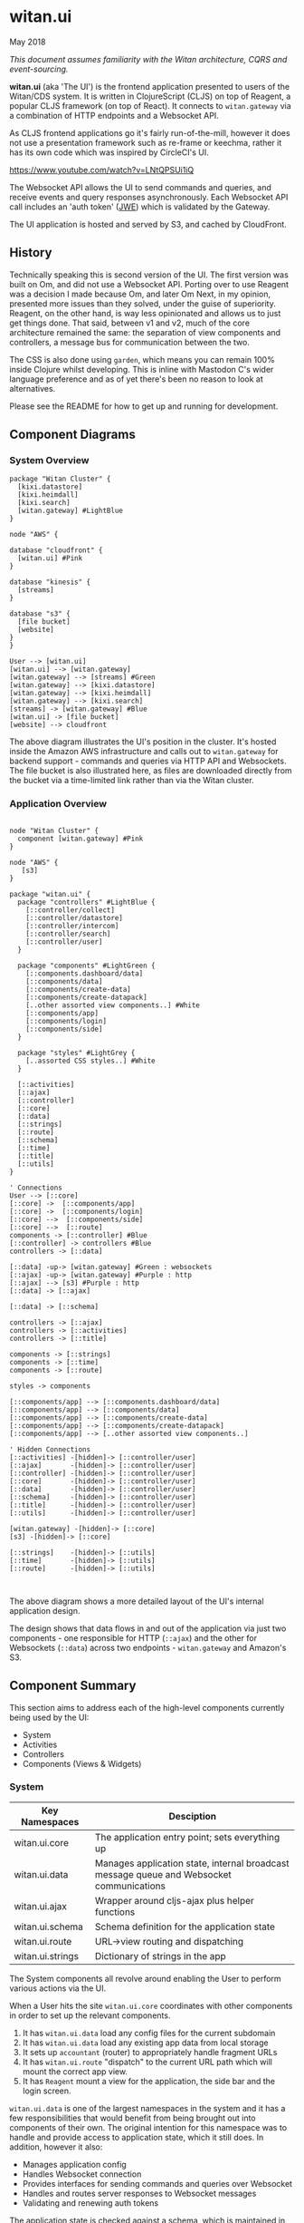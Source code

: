 * witan.ui

**** May 2018

/This document assumes familiarity with the Witan architecture, CQRS and event-sourcing./

*witan.ui* (aka 'The UI') is the frontend application presented to users of the Witan/CDS system. It is written in ClojureScript (CLJS) on top of
Reagent, a popular CLJS framework (on top of React). It connects to ~witan.gateway~ via a combination of HTTP endpoints and a Websocket API.

As CLJS frontend applications go it's fairly run-of-the-mill, however it does not use a presentation framework such as re-frame or keechma, rather it has
its own code which was inspired by CircleCI's UI.

https://www.youtube.com/watch?v=LNtQPSUi1iQ

The Websocket API allows the UI to send commands and queries, and receive events and query responses asynchronously. Each Websocket API call includes
an 'auth token' ([[https://funcool.github.io/buddy-auth/latest/#encrypted-jwt][JWE]]) which is validated by the Gateway.

The UI application is hosted and served by S3, and cached by CloudFront.

** History

Technically speaking this is second version of the UI. The first version was built on Om, and did not use a Websocket API. Porting over to use Reagent was
a decision I made because Om, and later Om Next, in my opinion, presented more issues than they solved, under the guise of superiority. Reagent, on the
other hand, is way less opinionated and allows us to just get things done. That said, between v1 and v2, much of the core architecture remained the same:
the separation of view components and controllers, a message bus for communication between the two.

The CSS is also done using ~garden~, which means you can remain 100% inside Clojure whilst developing. This is inline with Mastodon C's wider language
preference and as of yet there's been no reason to look at alternatives.

Please see the README for how to get up and running for development.

** Component Diagrams

*** System Overview

#+BEGIN_SRC plantuml :file docs/components.png :results silent
package "Witan Cluster" {
  [kixi.datastore]
  [kixi.heimdall]
  [kixi.search]
  [witan.gateway] #LightBlue
}

node "AWS" {

database "cloudfront" {
  [witan.ui] #Pink
}

database "kinesis" {
  [streams]
}

database "s3" {
  [file bucket]
  [website]
}
}

User --> [witan.ui]
[witan.ui] --> [witan.gateway]
[witan.gateway] --> [streams] #Green
[witan.gateway] --> [kixi.datastore]
[witan.gateway] --> [kixi.heimdall]
[witan.gateway] --> [kixi.search]
[streams] -> [witan.gateway] #Blue
[witan.ui] -> [file bucket]
[website] --> cloudfront
#+END_SRC

[[file:docs/components.png]]

The above diagram illustrates the UI's position in the cluster. It's hosted inside the Amazon AWS infrastructure and calls out to ~witan.gateway~ for
backend support - commands and queries via HTTP API and Websockets. The file bucket is also illustrated here, as files are downloaded directly from the
bucket via a time-limited link rather than via the Witan cluster.

*** Application Overview

#+BEGIN_SRC plantuml :file docs/application.png :results silent

    node "Witan Cluster" {
      component [witan.gateway] #Pink
    }

    node "AWS" {
       [s3]
    }

    package "witan.ui" {
      package "controllers" #LightBlue {
        [::controller/collect]
        [::controller/datastore]
        [::controller/intercom]
        [::controller/search]
        [::controller/user]
      }

      package "components" #LightGreen {
        [::components.dashboard/data]
        [::components/data]
        [::components/create-data]
        [::components/create-datapack]
        [..other assorted view components..] #White
        [::components/app]
        [::components/login]
        [::components/side]
      }

      package "styles" #LightGrey {
        [..assorted CSS styles..] #White
      }

      [::activities]
      [::ajax]
      [::controller]
      [::core]
      [::data]
      [::strings]
      [::route]
      [::schema]
      [::time]
      [::title]
      [::utils]
    }

    ' Connections
    User --> [::core]
    [::core] ->  [::components/app]
    [::core] ->  [::components/login]
    [::core] -->  [::components/side]
    [::core] -->  [::route]
    components -> [::controller] #Blue
    [::controller] -> controllers #Blue
    controllers -> [::data]

    [::data] -up-> [witan.gateway] #Green : websockets
    [::ajax] -up-> [witan.gateway] #Purple : http
    [::ajax] --> [s3] #Purple : http
    [::data] -> [::ajax]

    [::data] -> [::schema]

    controllers -> [::ajax]
    controllers -> [::activities]
    controllers -> [::title]

    components -> [::strings]
    components -> [::time]
    components -> [::route]

    styles -> components

    [::components/app] --> [::components.dashboard/data]
    [::components/app] --> [::components/data]
    [::components/app] --> [::components/create-data]
    [::components/app] --> [::components/create-datapack]
    [::components/app] --> [..other assorted view components..]

    ' Hidden Connections
    [::activities] -[hidden]-> [::controller/user]
    [::ajax]       -[hidden]-> [::controller/user]
    [::controller] -[hidden]-> [::controller/user]
    [::core]       -[hidden]-> [::controller/user]
    [::data]       -[hidden]-> [::controller/user]
    [::schema]     -[hidden]-> [::controller/user]
    [::title]      -[hidden]-> [::controller/user]
    [::utils]      -[hidden]-> [::controller/user]

    [witan.gateway] -[hidden]-> [::core]
    [s3] -[hidden]-> [::core]

    [::strings]    -[hidden]-> [::utils]
    [::time]       -[hidden]-> [::utils]
    [::route]      -[hidden]-> [::utils]


#+END_SRC

[[file:docs/application.png]]

The above diagram shows a more detailed layout of the UI's internal application design.

The design shows that data flows in and out of the application via just two components - one responsible for HTTP (~::ajax~) and the other for Websockets (~::data~)
across two endpoints - ~witan.gateway~ and Amazon's S3.

** Component Summary

This section aims to address each of the high-level components currently being used by the UI:
- System
- Activities
- Controllers
- Components (Views & Widgets)


*** System

| Key Namespaces      | Desciption                                                                               |
|---------------------+------------------------------------------------------------------------------------------|
| witan.ui.core       | The application entry point; sets everything up                                          |
| witan.ui.data       | Manages application state, internal broadcast message queue and Websocket communications |
| witan.ui.ajax       | Wrapper around cljs-ajax plus helper functions                                           |
| witan.ui.schema     | Schema definition for the application state                                              |
| witan.ui.route      | URL->view routing and dispatching                                                        |
| witan.ui.strings    | Dictionary of strings in the app                                                         |

The System components all revolve around enabling the User to perform various actions via the UI.

When a User hits the site ~witan.ui.core~ coordinates with other components in order to set up the relevant components.
 1. It has ~witan.ui.data~ load any config files for the current subdomain
 2. It has ~witan.ui.data~ load any existing app data from local storage
 3. It sets up ~accountant~ (router) to appropriately handle fragment URLs
 4. It has ~witan.ui.route~ "dispatch" to the current URL path which will mount the correct app view.
 5. It has ~Reagent~ mount a view for the application, the side bar and the login screen.

~witan.ui.data~ is one of the largest namespaces in the system and it has a few responsibilities that would benefit from being brought out into components of their
own. The original intention for this namespace was to handle and provide access to application state, which it still does. In addition, however it also:
- Manages application config
- Handles Websocket connection
- Provides interfaces for sending commands and queries over Websocket
- Handles and routes server responses to Websocket messages
- Validating and renewing auth tokens

The application state is checked against a schema, which is maintained in ~witan.ui.schema~. If application data is loaded from local storage and /doesn't/ match
this schema then it's discarded and the user is logged out. This is a way to ensure that schema changes are adhered to - if the application has been updated and a
schema change has been made then the user can't continue with old data.

One of responsibilities of ~witan.ui.data~ is the internal broadcast message queue. It's implemented using core.async ~pub~ and ~sub~ functions and exposes an
interface which lets any components in the UI 'subscribe' to 'topics'. Similarly, any component can 'publish' a message on that topic. This is useful for messages
such as 'route changed' or 'user logged in' which might cause certain controllers to send off commands, for example.

The UI should attempt, as much as possible, to provide URLs for content where it makes sense to do so. It's required, therefore, that a fairly comprehensive router
is in place and this lives in ~witan.ui.route~, provided by juxt's ~bidi~ library. It also handles query parameters, reverse path lookups (~path-for~) and navigating.

Finally, rather than litter the View components and Widgets with raw strings, all strings are placed in a large map inside ~witan.ui.strings~. It provides an
interface for retrieving strings by keyword and also allows developers to build strings from vectors of keywords (see ~:string/api-failure~).

*** Activities

| Key Namespaces      | Desciption                                                         |
|---------------------+--------------------------------------------------------------------|
| witan.ui.activities | Matches sequences of commands and events against domain activities |

Activities are high-level user operations such as uploading a file, changing some metadata etc. This component is designed to use FSMs to pattern match against
a range of activities. This is useful for tracking how far a user is along the process of a particular activity, reporting on success and failures, and also seeing
in Intercom a list of recently attempted/completed activities.

Currently, activities must be kicked off manually so that the system knows where to begin looking for the next state to occur. A more passive approach would be to
save the last ~n~ messages and constantly pattern match against the flow, but this would be expensive and increase the chance of false-positives.

There are some gotchas;
- Activities, right now, must start with a command.
- Where ever an activity includes an event followed by a command, the new command will introduce a *new* command ID. At this point the new command has no data connection to the previous event so we just cross our fingers and hope for the best. When designing activities, be aware of commands that appear in existing activities as this could occurr. The code will simply give the new state to the first FSM it comes across that's expecting that command, so long as the activity is pending.

*** Controllers

| Key Namespaces                | Desciption                                                           |
|-------------------------------+----------------------------------------------------------------------|
| witan.ui.controller           | Router for internal controller message passing                       |
| witan.ui.controller.user      | Handles messages that affect the user (login, password reset etc)    |
| witan.ui.controller.collect   | Handles messages that affect the Collect + Share process             |
| witan.ui.controller.datastore | Handles messages that affect files and metadata (create, update etc) |
| witan.ui.controller.intercom  | Facilitates the sending of certain events to Intercom                |
| witan.ui.controller.search    | Handles messages that affect metadata searching (queries etc)        |

*There are some controller namespaces that are no longer used and should be removed at some point, e.g. ~witan.ui.controllers.rts~
and ~witan.ui.controllers.workspace~.*

~witan.ui.controller~ manages another kind of internal message bus, however this is far more primitive to the pubsub used by ~witan.ui.data~. This message bus is
specifically for View components and Widgets to send messages to a controller. It's synchronous and rather than broadcast, messages are routed directly through to
a controller, based on the message key's qualifying namespace.

The individual controller namespaces are fairly self-explanatory in terms of the services they address. They are individually responsible for communicating with the
backend, either using ~witan.ui.ajax~ or ~witan.ui.data~ commands.

However, the implementation of service-specific controllers could be flawed. In the ~witan.gateway~ ABOUT document it was stated that the Gateway is a '[[https://samnewman.io/patterns/architectural/bff/][BFF]]' which
implies that the UI and the Gateway should speak in domain terms, and not in service-specfic terms.

**** Components (Views & Widgets)

| Key Namespaces                      | Desciption                                                           |
|-------------------------------------+----------------------------------------------------------------------|
| witan.ui.components.side            | Components for the side bar |
| witan.ui.components.login           | Components for the login screen |
| witan.ui.components.app             | Core component which mounts the current view as defined by the route (URL) |
| witan.ui.components.data            | Primary metadata view      |
| witan.ui.components.dashboard.data  | Primary metadata dashboard view  |
| witan.ui.components.shared          | A large collection of Widgets shared by all View components |
| witan.ui.components.create-data     | View for uploading new files and creating metadata |
| witan.ui.components.create-datapack | View for creating new datapacks |

There are too many individual View components to talk about in this section. They are all very similar in form and style. They all use Hiccup notation to form and
annotate HTML.

~witan.ui.components.app~ is the top-level container component responsible for displaying the page depending on which route (URL) the application is currently at.
When adding new Views, be sure to add an entry into the map.

Some of the Views and Widgets use ~defcard~ in their files to mockup how they they will look. Read up on the [[https://github.com/bhauman/devcards][devcards]] project. ~witan.ui.components.shared~ in
particular has lots of examples.

*** Testing

Testing in the UI is split into three sections:

**** lein-doo

There are a selection of unit tests that can be run using the ~lein-doo~ test framework (~lein test~) - it depends on having ~phantom.js~ installed.

**** Manual Regression Tests

In the file ~TESTING.md~ there are a series of tests described that should be performed manually every time the app has a major feature or update.

**** Ghost Inspector

Ghost Inspector is a service which runs scripts against web pages, across a couple of different browsers, and applies both assertions and screenshot comparison.
These tests are run daily against the staging environment and could be automated to run against production as well. Contact a member of the engineering team to
obtain access to the account.

*** Honourable Mentions

**** cljsjs

In the ~project.clj~ file there are several references to libraries from ~cljsjs~. This service has been set up to wrap many popular JavaScript libraries in the
format required in order to be included in a ClojureScript project. It's a bit of black magic but it works well. See [[http://cljsjs.github.io/][http://cljsjs.github.io/]] for more information.

**** Externs

If there's a JS library that isn't featured on [[http://cljsjs.github.io/][cljsjs]] then you'll have to provide the external definitions ("externs") yourself. There is a file ~src/js/externs.js~
which is already set up to expose these definitions so add them here. [[https://clojurescript.org/guides/externs][Read more about the externs process]].

** Future

*** Adding new features

It's very likely that new features will be added to the UI at some point. There are a few questions to consider when approaching this.

- If it's likely you'll need a new page, read up in this document as to how you'd add a new View component.
- If you don't need an entirely new page, use the ~devcards~ process to prototype and test the Widgets for your new feature.
- If the feature needs to talk to the backend, which controller is the most appropriate? Does there need to be a new controller?
- If there are both commands and events in the feature, would it make sense to express the feature as an activity?
- Remember not to encode any raw strings into the Hiccup code; use ~witan.ui.strings~.

By now there are plenty of examples to follow in the UI so hunt around and find something to copy.

*** Long-term plan

*** Regression tests to GI

No one wants to do manual regression tests. They've been built over a long period of time and ideally, they all need migrating over to Ghost Inspector as much as
possible. The tests should also be run as part of the release process.

**** Re-think controller semantics

As more services appear, the model of service-specific controllers will make life difficult. Controllers need a re-think and there should be some collaboration
between the Gateway and the UI as to how queries and commands are made available.

**** Move activities

Activities was put in the UI because, at the time, adding services was difficult and there was no appetite for domain-level service tracking. However, in an ideal
world these would be in a service of there own. When stored in the UI and transmit directly to Intercom there's no long-term storage (clearing local storage clears out
activities). It would also be interesting at the metric level, possible even the billing level, to see the activities taking place.

**** Re-frame

I believe some of the issues with the UI would be solved by moving to a more opinionated framework (although not as opinionated as Om Next). [[https://github.com/Day8/re-frame][re-frame]] is a fantastic
candidate. It may redesign the component->controller interaction model to such a degree that controllers as we know them are no longer required. It certainly
presents a different way of thinking about things.
